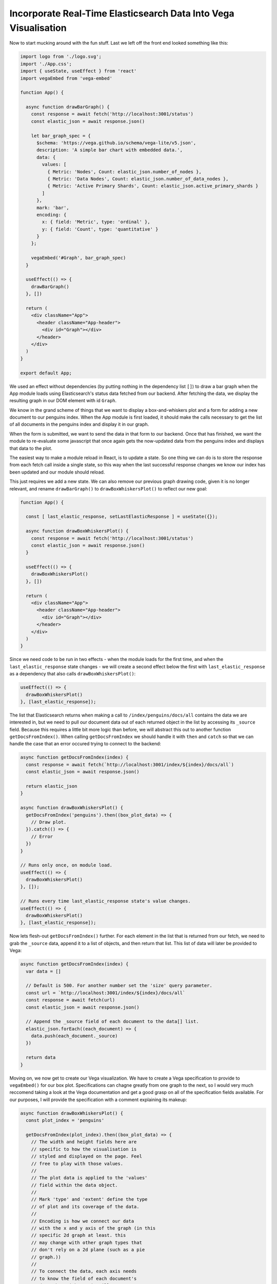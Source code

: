 
Incorporate Real-Time Elasticsearch Data Into Vega Visualisation
~~~~~~~~~~~~~~~~~~~~~~~~~~~~~~~~~~~~~~~~~~~~~~~~~~~~~~~~~~~~~~~~

Now to start mucking around with the fun stuff. Last we left off the front end looked something like this:

.. code:: JSX

   import logo from './logo.svg';
   import './App.css';
   import { useState, useEffect } from 'react'
   import vegaEmbed from 'vega-embed'

   function App() {

     async function drawBarGraph() {
       const response = await fetch('http://localhost:3001/status')
       const elastic_json = await response.json()

       let bar_graph_spec = {
         $schema: 'https://vega.github.io/schema/vega-lite/v5.json',
         description: 'A simple bar chart with embedded data.',
         data: {
           values: [
             { Metric: 'Nodes', Count: elastic_json.number_of_nodes },
             { Metric: 'Data Nodes', Count: elastic_json.number_of_data_nodes },
             { Metric: 'Active Primary Shards', Count: elastic_json.active_primary_shards }
           ]
         },
         mark: 'bar',
         encoding: {
           x: { field: 'Metric', type: 'ordinal' },
           y: { field: 'Count', type: 'quantitative' }
         }
       };

       vegaEmbed('#Graph', bar_graph_spec)
     }

     useEffect(() => {
       drawBarGraph()
     }, [])

     return (
       <div className="App">
         <header className="App-header">
           <div id="Graph"></div>
         </header>
       </div>
     )
   }

   export default App;

We used an effect without dependencies (by putting nothing in the dependency list ``[]``) to draw a bar graph when the
App module loads using Elasticsearch's status data fetched from our backend. After fetching the data, we display
the resulting graph in our DOM element with id ``Graph``.

We know in the grand scheme of things that we want to display a box-and-whiskers plot and a form for adding a new
document to our penguins index. When the App module is first loaded, it should make the calls necessary to get the 
list of all documents in the penguins index and display it in our graph.

When the form is submitted, we want to send the data in that form to our backend. Once that has finished, we want 
the module to re-evaluate some javascript that once again gets the now-updated data from the penguins index and
displays that data to the plot.

The easiest way to make a module reload in React, is to update a state. So one thing we can do is to store the 
response from each fetch call inside a single state, so this way when the last successful response changes we know
our index has been updated and our module should reload.

This just requires we add a new state. We can also remove our previous graph drawing code, given it is no longer 
relevant, and rename ``drawBarGraph()`` to ``drawBoxWhiskersPlot()`` to reflect our new goal:

.. code:: JSX

   function App() {

     const [ last_elastic_response, setLastElasticResponse ] = useState({});
 
     async function drawBoxWhiskersPlot() {
       const response = await fetch('http://localhost:3001/status')
       const elastic_json = await response.json()
     }

     useEffect(() => {
       drawBoxWhiskersPlot()
     }, [])

     return (
       <div className="App">
         <header className="App-header">
           <div id="Graph"></div>
         </header>
       </div>
     )
   }

Since we need code to be run in two effects - when the module loads for the first time, and when the ``last_elastic_response``
state changes - we will create a second effect below the first with ``last_elastic_response`` as a 
dependency that also calls ``drawBoxWhiskersPlot()``:

.. code:: JSX

   useEffect(() => {
     drawBoxWhiskersPlot()
   }, [last_elastic_response]);

The list that Elasticsearch returns when making a call to ``/index/penguins/docs/all`` contains the data we are
interested in, but we need to pull our document data out of each returned object in the list by accessing its ``_source`` field.
Because this requires a little bit more logic than before, we will abstract this out to another function ``getDocsFromIndex()``.
When calling ``getDocsFromIndex`` we should handle it with ``then`` and ``catch`` so that we can handle the case
that an error occured trying to connect to the backend:

.. code:: JSX

   async function getDocsFromIndex(index) {
     const response = await fetch(`http://localhost:3001/index/${index}/docs/all`)
     const elastic_json = await response.json()

     return elastic_json
   }

   async function drawBoxWhiskersPlot() {
     getDocsFromIndex('penguins').then((box_plot_data) => {
       // Draw plot.
     }).catch(() => {
       // Error
     })
   }

   // Runs only once, on module load.
   useEffect(() => {
     drawBoxWhiskersPlot()
   }, []);

   // Runs every time last_elastic_response state's value changes.
   useEffect(() => {
     drawBoxWhiskersPlot()
   }, [last_elastic_response]);

Now lets flesh-out ``getDocsFromIndex()`` further. For each element in the list that is returned from our fetch,
we need to grab the ``_source`` data, append it to a list of objects, and then return that list. This list of 
data will later be provided to Vega:

.. code:: JSX

   async function getDocsFromIndex(index) {
     var data = []

     // Default is 500. For another number set the 'size' query parameter.
     const url = `http://localhost:3001/index/${index}/docs/all`
     const response = await fetch(url)
     const elastic_json = await response.json()

     // Append the _source field of each document to the data[] list.
     elastic_json.forEach((each_document) => {
       data.push(each_document._source)
     })

     return data
   }

Moving on, we now get to create our Vega visualization. We have to create a Vega specification to provide to 
``vegaEmbed()`` for our box plot. Specifications can chagne greatly from one graph to the next, so I would very
much reccomend taking a look at the Vega documentation and get a good grasp on all of the specification fields
available. For our purposes, I will provide the specification with a comment explaining its makeup:

.. code:: JSX

   async function drawBoxWhiskersPlot() {
     const plot_index = 'penguins'

     getDocsFromIndex(plot_index).then((box_plot_data) => {
       // The width and height fields here are 
       // specific to how the visualisation is
       // styled and displayed on the page. Feel
       // free to play with those values.
       //
       // The plot data is applied to the 'values'
       // field within the data object.
       //
       // Mark 'type' and 'extent' define the type
       // of plot and its coverage of the data.
       //
       // Encoding is how we connect our data
       // with the x and y axis of the graph (in this 
       // specific 2d graph at least. this
       // may change with other graph types that
       // don't rely on a 2d plane (such as a pie
       // graph.))
       //
       // To connect the data, each axis needs
       // to know the field of each document's 
       // data that either axis will represent. 
       //
       // We want the domain of values of the Y 
       // axis to reflect our different 'Species'
       // in a 'nominal' (alphabetical) fashion
       //
       // We also want the domain of values of
       // X to reflext the 'Body Mass (g)' with
       // a quantitative (numeric) type.
       const box_whiskers_spec = {
         width: "container",
         height: {"step": 30},
         data: {
           values: box_plot_data
         },
         mark: {
           type: "boxplot",
           extent: "min-max"
         },
         encoding: {
           y: { "field": "Species", "type": "nominal" },
           x: {
             field: "Body Mass (g)",
             type: "quantitative",
             scale: { "zero": false }
           }
         }
       }
      
       // Use our specification to generate a 
       // Vega graph within the HTML DOM element
       // with the id '#Graph'.
       vegaEmbed('#Graph', box_whiskers_spec);
     }).catch(() => {
       console.log(`An error occured when trying to fetch /index/${plot_index}/docs/all`)
     })
   }

.. NOTE::

   You must ensure that the field names encoded to your axis EXACTLY reflect the desired field names within
   the data that you provide as values. Note the field ``Body Mass (g)`` which is exactly as it is listed
   in our data.

Now, if we put it all together, we should have a box-and-whiskers graph that is generated with the data that we uploaded
to the Elasticsearch penguins index.

.. code:: JSX

   import logo from './logo.svg';
   import './App.css';
   import { useState, useEffect } from 'react'
   import vegaEmbed from 'vega-embed'

   function App() {

     const [ last_elastic_response, setLastElasticResponse ] = useState({})
 
     async function getDocsFromIndex(index) {
       var data = []

       const url = `http://localhost:3001/index/${index}/docs/all`
       const response = await fetch(url)
       const elastic_json = await response.json()

       elastic_json.forEach((each_document) => {
         data.push(each_document._source)
       })

       return data
     }

     async function drawBoxWhiskersPlot() {
       const plot_index = 'penguins'

       getDocsFromIndex(plot_index).then((box_plot_data) => {

         const box_whiskers_spec = {
           data: {
             values: box_plot_data
           },
           mark: {
             type: "boxplot",
             extent: "min-max"
           },
           encoding: {
             y: { "field": "Species", "type": "nominal" },
             x: {
               field: "Body Mass (g)",
               type: "quantitative",
               scale: { "zero": false }
             }
           }
         }
        
         vegaEmbed('#Graph', box_whiskers_spec);
       }).catch(() => {
         console.log(`An error occured when trying to fetch /index/${plot_index}/docs/all`)
       })
     }

     useEffect(() => {
       drawBoxWhiskersPlot()
     }, []);

     useEffect(() => {
       drawBoxWhiskersPlot()
     }, [last_elastic_response])

     return (
       <div className="App">
         <header className="App-header">
           <div id="Graph"></div>
         </header>
       </div>
     )
   }

   export default App;
